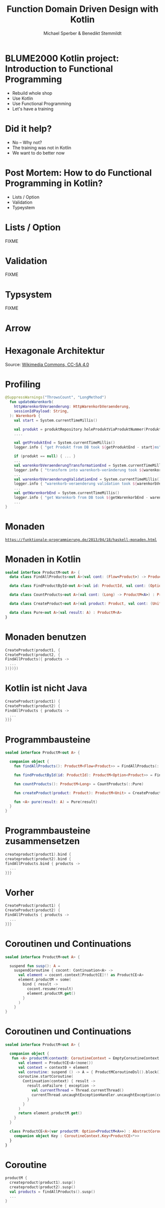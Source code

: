 #+title: Function Domain Driven Design with Kotlin
#+author: Michael Sperber & Benedikt Stemmildt
#+REVEAL_PLUGINS: (notes)
#+REVEAL_THEME: ./css/themes/active.css
#+REVEAL_HLEVEL: 100
#+REVEAL_TRANS: none
#+OPTIONS: toc:nil reveal-center:f H:4

* BLUME2000 Kotlin project: Introduction to Functional Programming

- Rebuild whole shop
- Use Kotlin
- Use Functional Programming
- Let's have a training

* Did it help?

- No – Why not?
- The training was not in Kotlin
- We want to do better now

* Post Mortem: How to do Functional Programming in Kotlin?

- Lists / Option
- Validation
- Typeystem

* Lists / Option

FIXME

* Validation

FIXME

* Typsystem

FIXME

* Arrow

#+ATTR_HTML: :height 380px;
[[file:images/arrow.png][file:images/arrow.png]]

* Hexagonale Architektur

#+ATTR_HTML: :height 380px;
[[file:images/hexagonal-architecture.png][file:images/hexagonal-architecture.png]]

Source: [[https://commons.wikimedia.org/wiki/File:Hexagonal_Architecture.svg][Wikimedia Commons, CC-SA 4.0]]

* Profiling

#+begin_src kotlin
@SuppressWarnings("ThrowsCount", "LongMethod")
  fun updateWarenkorb(
    httpWarenkorbVeraenderung: HttpWarenkorbVeraenderung,
    sessionIdPayload: String,
  ): Warenkorb {
    val start = System.currentTimeMillis()

    val produkt = produktRepository.holeProduktViaProduktNummer(ProduktNummer(httpWarenkorbVeraenderung.produktNummer))
    ....

    val getProduktEnd = System.currentTimeMillis()
    logger.info { "get Produkt from DB took ${getProduktEnd - start}ms" }

    if (produkt == null) { ... }
    ...
    val warenkorbVeraenderungTransformationEnd = System.currentTimeMillis()
    logger.info { "transform into warenkorb-veränderung took ${warenkorbVeraenderungTransformationEnd - getProduktEnd}ms" }
    ...
    val warenkorbVeraenderungValidationEnd = System.currentTimeMillis()
    logger.info { "warenkorb-veraenderung validation took ${warenkorbVeraenderungValidationEnd - warenkorbVeraenderungTransformationEnd}ms" }
    ...
    val getWarenkorbEnd = System.currentTimeMillis()
    logger.info { "get Warenkorb from DB took ${getWarenkorbEnd - warenkorbVeraenderungValidationEnd}ms" }
    ...
}
#+end_src

* Monaden

#+ATTR_HTML: :width 800px;
[[file:images/programmierbares-semikolon.png][file:images/programmierbares-semikolon.png]]

[[https://funktionale-programmierung.de/2013/04/18/haskell-monaden.html][=https://funktionale-programmierung.de/2013/04/18/haskell-monaden.html=]]

* Monaden in Kotlin

#+begin_src kotlin
sealed interface ProductM<out A> {
  data class FindAllProducts<out A>(val cont: (Flow<Product>) -> ProductM<A>) : ProductM<A>

  data class FindProductById<out A>(val id: ProductId, val cont: (Option<Product>) -> ProductM<A>) : ProductM<A>

  data class CountProducts<out A>(val cont: (Long) -> ProductM<A>) : ProductM<A>

  data class CreateProduct<out A>(val product: Product, val cont: (Unit) -> ProductM<A>) : ProductM<A>

  data class Pure<out A>(val result: A) : ProductM<A>
}
#+end_src

* Monaden benutzen

#+begin_src kotlin
   CreateProduct(product1, {
   CreateProduct(product2, {
   FindAllProducts({ products ->
     ...
   })})})
#+end_src

* Kotlin ist nicht Java

#+begin_src kotlin
   CreateProduct(product1) {
   CreateProduct(product2) {
   FindAllProducts { products ->
     ...
   }}}
#+end_src

* Programmbausteine

#+begin_src kotlin
sealed interface ProductM<out A> {

  companion object {
    fun findAllProducts(): ProductM<Flow<Product>> = FindAllProducts(::Pure)

    fun findProductById(id: ProductId): ProductM<Option<Product>> = FindProductById(id, ::Pure)

    fun countProducts(): ProductM<Long> = CountProducts(::Pure)

    fun createProduct(product: Product): ProductM<Unit> = CreateProduct(product, ::Pure)

    fun <A> pure(result: A) = Pure(result)
  }
}
#+end_src

* Programmbausteine zusammensetzen

#+begin_src kotlin
   createproduct(product1).bind {
   createproduct(product2).bind {
   findAllProducts.bind { products ->
     ...
   }}}
#+end_src

* Vorher

#+begin_src kotlin
   CreateProduct(product1) {
   CreateProduct(product2) {
   FindAllProducts { products ->
     ...
   }}}
#+end_src

* Coroutinen und Continuations

#+begin_src kotlin
sealed interface ProductM<out A> {

  suspend fun susp(): A =
    suspendCoroutine { cocont: Continuation<A> ->
      val element = cocont.context[ProductCE]!! as ProductCE<A>
      element.productM = some(
        bind { result ->
          cocont.resume(result)
          element.productM.get()
        }
      )
    }
}
#+end_src

* Coroutinen und Continuations

#+begin_src kotlin
sealed interface ProductM<out A> {

  companion object {
   fun <A> productM(context0: CoroutineContext = EmptyCoroutineContext, block: suspend ProductMCoroutineDsl.() -> A): ProductM<A> {
      val element = ProductCE<A>(none())
      val context = context0 + element
      val coroutine: suspend () -> A = { ProductMCoroutineDsl().block() }
      coroutine.startCoroutine(
        Continuation(context) { result ->
          result.onFailure { exception ->
            val currentThread = Thread.currentThread()
            currentThread.uncaughtExceptionHandler.uncaughtException(currentThread, exception)
          }
        }
      )
      return element.productM.get()
    }
  }

  class ProductCE<A>(var productM: Option<ProductM<A>>) : AbstractCoroutineContextElement(ProductCE) {
    companion object Key : CoroutineContext.Key<ProductCE<*>>
  }
}
#+end_src

* Coroutine

#+begin_src kotlin
  productM {
    createproduct(product1).susp()
    createproduct(product2).susp()
    val products = findAllProducts().susp()
    ...
  }
#+end_src

* DSL

#+begin_src kotlin
class ProductMCoroutineDsl {
  suspend fun findAllProducts() = ProductM.findAllProducts().susp()
  suspend fun findProductById(id: ProductId) = ProductM.findProductById(id).susp()

  suspend fun countProducts() = ProductM.countProducts().susp()

  suspend fun createProduct(product: Product) = ProductM.createProduct(product).susp()

  suspend fun productsSaved() = ProductM.productsSaved().susp()

  suspend fun <A> pure(result: A): A = ProductM.pureM(result)
}
#+end_src

* DSL

#+begin_src kotlin
  productM {
    createproduct(product1)
    createproduct(product2)
    val products = findAllProducts()
    ...
  }
#+end_src

* Was ist mit dem Profiling?

FIXME

* Which problems to solve with Functional Programming?

- Stay true to Hexagonal Architecture
    - Separation of concerns
    - Pure Domain
    - ...

* Lets see some code!

- Separation of procedure and structure => Monad
- ...

* Runner -> but without separation of concern

#+begin_src kotlin
interface UnsafeProductMRunnerImplementation  {
  suspend fun findAllProducts(): Flow<Product>
  suspend fun findProductById(id: ProductId): Option<Product>
  suspend fun countProducts(): Long
  suspend fun createProduct(product: Product)

  suspend fun productsSaved(): Flow<Product>
}
#+end_src

* Decorator -> still not DDD style

#+begin_src kotlin
interface UnsafeProductMRunnerImplementation  {
  suspend fun findAllProducts(): Flow<Product>
  suspend fun findProductById(id: ProductId): Option<Product>
  suspend fun countProducts(): Long
  suspend fun createProduct(product: Product)

  suspend fun productsSaved(): Flow<Product>
}
#+end_src

* Move stuff around -> Nice.

#+begin_src kotlin
interface UnsafeProductMRunnerImplementation  {
  suspend fun findAllProducts(): Flow<Product>
  suspend fun findProductById(id: ProductId): Option<Product>
  suspend fun countProducts(): Long
  suspend fun createProduct(product: Product)

  suspend fun productsSaved(): Flow<Product>
}
#+end_src

* Conclusion

- Spring
- Purity of domain
- ...
